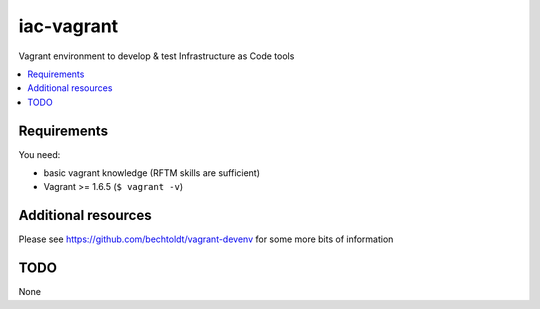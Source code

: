 ===========
iac-vagrant
===========

.. image:: http://img.shields.io/github/tag/bechtoldt/iac-vagrant.svg
    :target: https://github.com/bechtoldt/iac-vagrant/tags

.. image:: http://issuestats.com/github/bechtoldt/iac-vagrant/badge/issue
    :target: http://issuestats.com/github/bechtoldt/iac-vagrant

.. image:: https://api.flattr.com/button/flattr-badge-large.png
    :target: https://flattr.com/submit/auto?user_id=bechtoldt&url=https%3A%2F%2Fgithub.com%2Fbechtoldt%2Fiac-vagrant

Vagrant environment to develop & test Infrastructure as Code tools

.. contents::
    :backlinks: none
    :local:


Requirements
------------

You need:

* basic vagrant knowledge (RFTM skills are sufficient)
* Vagrant >= 1.6.5 (``$ vagrant -v``)


Additional resources
--------------------

Please see https://github.com/bechtoldt/vagrant-devenv for some more bits of information


TODO
----

None
